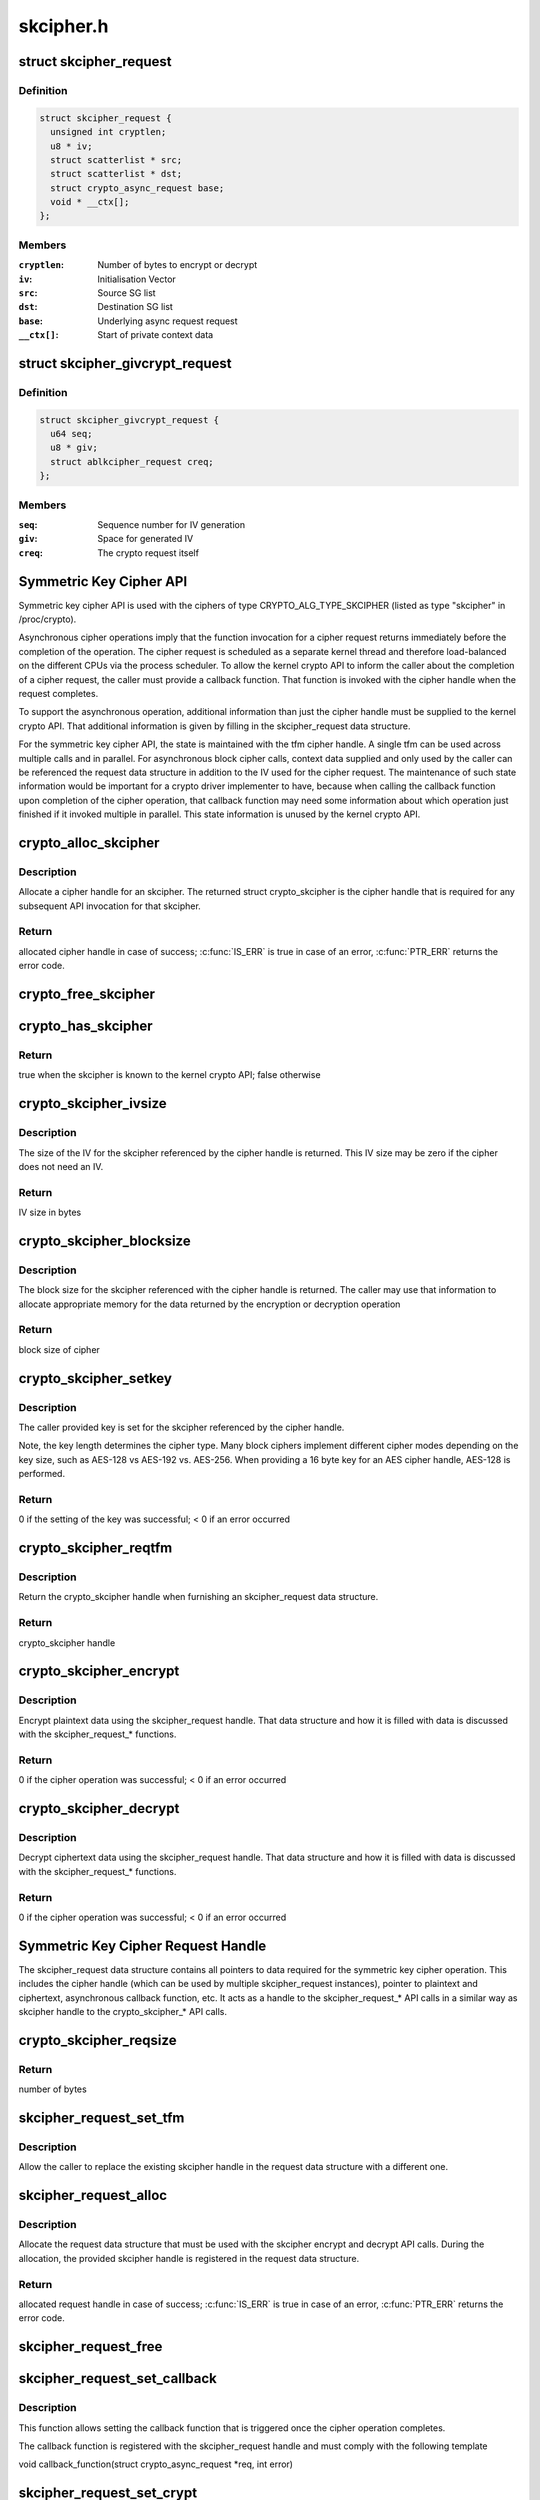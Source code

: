 .. -*- coding: utf-8; mode: rst -*-

==========
skcipher.h
==========


.. _`skcipher_request`:

struct skcipher_request
=======================

.. c:type:: skcipher_request

    Symmetric key cipher request


.. _`skcipher_request.definition`:

Definition
----------

.. code-block:: c

  struct skcipher_request {
    unsigned int cryptlen;
    u8 * iv;
    struct scatterlist * src;
    struct scatterlist * dst;
    struct crypto_async_request base;
    void * __ctx[];
  };


.. _`skcipher_request.members`:

Members
-------

:``cryptlen``:
    Number of bytes to encrypt or decrypt

:``iv``:
    Initialisation Vector

:``src``:
    Source SG list

:``dst``:
    Destination SG list

:``base``:
    Underlying async request request

:``__ctx[]``:
    Start of private context data




.. _`skcipher_givcrypt_request`:

struct skcipher_givcrypt_request
================================

.. c:type:: skcipher_givcrypt_request

    Crypto request with IV generation


.. _`skcipher_givcrypt_request.definition`:

Definition
----------

.. code-block:: c

  struct skcipher_givcrypt_request {
    u64 seq;
    u8 * giv;
    struct ablkcipher_request creq;
  };


.. _`skcipher_givcrypt_request.members`:

Members
-------

:``seq``:
    Sequence number for IV generation

:``giv``:
    Space for generated IV

:``creq``:
    The crypto request itself




.. _`symmetric-key-cipher-api`:

Symmetric Key Cipher API
========================

Symmetric key cipher API is used with the ciphers of type
CRYPTO_ALG_TYPE_SKCIPHER (listed as type "skcipher" in /proc/crypto).

Asynchronous cipher operations imply that the function invocation for a
cipher request returns immediately before the completion of the operation.
The cipher request is scheduled as a separate kernel thread and therefore
load-balanced on the different CPUs via the process scheduler. To allow
the kernel crypto API to inform the caller about the completion of a cipher
request, the caller must provide a callback function. That function is
invoked with the cipher handle when the request completes.

To support the asynchronous operation, additional information than just the
cipher handle must be supplied to the kernel crypto API. That additional
information is given by filling in the skcipher_request data structure.

For the symmetric key cipher API, the state is maintained with the tfm
cipher handle. A single tfm can be used across multiple calls and in
parallel. For asynchronous block cipher calls, context data supplied and
only used by the caller can be referenced the request data structure in
addition to the IV used for the cipher request. The maintenance of such
state information would be important for a crypto driver implementer to
have, because when calling the callback function upon completion of the
cipher operation, that callback function may need some information about
which operation just finished if it invoked multiple in parallel. This
state information is unused by the kernel crypto API.



.. _`crypto_alloc_skcipher`:

crypto_alloc_skcipher
=====================

.. c:function:: struct crypto_skcipher *crypto_alloc_skcipher (const char *alg_name, u32 type, u32 mask)

    allocate symmetric key cipher handle

    :param const char \*alg_name:
        is the cra_name / name or cra_driver_name / driver name of the
        skcipher cipher

    :param u32 type:
        specifies the type of the cipher

    :param u32 mask:
        specifies the mask for the cipher



.. _`crypto_alloc_skcipher.description`:

Description
-----------

Allocate a cipher handle for an skcipher. The returned struct
crypto_skcipher is the cipher handle that is required for any subsequent
API invocation for that skcipher.



.. _`crypto_alloc_skcipher.return`:

Return
------

allocated cipher handle in case of success; :c:func:`IS_ERR` is true in case
of an error, :c:func:`PTR_ERR` returns the error code.



.. _`crypto_free_skcipher`:

crypto_free_skcipher
====================

.. c:function:: void crypto_free_skcipher (struct crypto_skcipher *tfm)

    zeroize and free cipher handle

    :param struct crypto_skcipher \*tfm:
        cipher handle to be freed



.. _`crypto_has_skcipher`:

crypto_has_skcipher
===================

.. c:function:: int crypto_has_skcipher (const char *alg_name, u32 type, u32 mask)

    Search for the availability of an skcipher.

    :param const char \*alg_name:
        is the cra_name / name or cra_driver_name / driver name of the
        skcipher

    :param u32 type:
        specifies the type of the cipher

    :param u32 mask:
        specifies the mask for the cipher



.. _`crypto_has_skcipher.return`:

Return
------

true when the skcipher is known to the kernel crypto API; false
otherwise



.. _`crypto_skcipher_ivsize`:

crypto_skcipher_ivsize
======================

.. c:function:: unsigned int crypto_skcipher_ivsize (struct crypto_skcipher *tfm)

    obtain IV size

    :param struct crypto_skcipher \*tfm:
        cipher handle



.. _`crypto_skcipher_ivsize.description`:

Description
-----------

The size of the IV for the skcipher referenced by the cipher handle is
returned. This IV size may be zero if the cipher does not need an IV.



.. _`crypto_skcipher_ivsize.return`:

Return
------

IV size in bytes



.. _`crypto_skcipher_blocksize`:

crypto_skcipher_blocksize
=========================

.. c:function:: unsigned int crypto_skcipher_blocksize (struct crypto_skcipher *tfm)

    obtain block size of cipher

    :param struct crypto_skcipher \*tfm:
        cipher handle



.. _`crypto_skcipher_blocksize.description`:

Description
-----------

The block size for the skcipher referenced with the cipher handle is
returned. The caller may use that information to allocate appropriate
memory for the data returned by the encryption or decryption operation



.. _`crypto_skcipher_blocksize.return`:

Return
------

block size of cipher



.. _`crypto_skcipher_setkey`:

crypto_skcipher_setkey
======================

.. c:function:: int crypto_skcipher_setkey (struct crypto_skcipher *tfm, const u8 *key, unsigned int keylen)

    set key for cipher

    :param struct crypto_skcipher \*tfm:
        cipher handle

    :param const u8 \*key:
        buffer holding the key

    :param unsigned int keylen:
        length of the key in bytes



.. _`crypto_skcipher_setkey.description`:

Description
-----------

The caller provided key is set for the skcipher referenced by the cipher
handle.

Note, the key length determines the cipher type. Many block ciphers implement
different cipher modes depending on the key size, such as AES-128 vs AES-192
vs. AES-256. When providing a 16 byte key for an AES cipher handle, AES-128
is performed.



.. _`crypto_skcipher_setkey.return`:

Return
------

0 if the setting of the key was successful; < 0 if an error occurred



.. _`crypto_skcipher_reqtfm`:

crypto_skcipher_reqtfm
======================

.. c:function:: struct crypto_skcipher *crypto_skcipher_reqtfm (struct skcipher_request *req)

    obtain cipher handle from request

    :param struct skcipher_request \*req:
        skcipher_request out of which the cipher handle is to be obtained



.. _`crypto_skcipher_reqtfm.description`:

Description
-----------

Return the crypto_skcipher handle when furnishing an skcipher_request
data structure.



.. _`crypto_skcipher_reqtfm.return`:

Return
------

crypto_skcipher handle



.. _`crypto_skcipher_encrypt`:

crypto_skcipher_encrypt
=======================

.. c:function:: int crypto_skcipher_encrypt (struct skcipher_request *req)

    encrypt plaintext

    :param struct skcipher_request \*req:
        reference to the skcipher_request handle that holds all information
        needed to perform the cipher operation



.. _`crypto_skcipher_encrypt.description`:

Description
-----------

Encrypt plaintext data using the skcipher_request handle. That data
structure and how it is filled with data is discussed with the
skcipher_request\_\* functions.



.. _`crypto_skcipher_encrypt.return`:

Return
------

0 if the cipher operation was successful; < 0 if an error occurred



.. _`crypto_skcipher_decrypt`:

crypto_skcipher_decrypt
=======================

.. c:function:: int crypto_skcipher_decrypt (struct skcipher_request *req)

    decrypt ciphertext

    :param struct skcipher_request \*req:
        reference to the skcipher_request handle that holds all information
        needed to perform the cipher operation



.. _`crypto_skcipher_decrypt.description`:

Description
-----------

Decrypt ciphertext data using the skcipher_request handle. That data
structure and how it is filled with data is discussed with the
skcipher_request\_\* functions.



.. _`crypto_skcipher_decrypt.return`:

Return
------

0 if the cipher operation was successful; < 0 if an error occurred



.. _`symmetric-key-cipher-request-handle`:

Symmetric Key Cipher Request Handle
===================================

The skcipher_request data structure contains all pointers to data
required for the symmetric key cipher operation. This includes the cipher
handle (which can be used by multiple skcipher_request instances), pointer
to plaintext and ciphertext, asynchronous callback function, etc. It acts
as a handle to the skcipher_request\_\* API calls in a similar way as
skcipher handle to the crypto_skcipher\_\* API calls.



.. _`crypto_skcipher_reqsize`:

crypto_skcipher_reqsize
=======================

.. c:function:: unsigned int crypto_skcipher_reqsize (struct crypto_skcipher *tfm)

    obtain size of the request data structure

    :param struct crypto_skcipher \*tfm:
        cipher handle



.. _`crypto_skcipher_reqsize.return`:

Return
------

number of bytes



.. _`skcipher_request_set_tfm`:

skcipher_request_set_tfm
========================

.. c:function:: void skcipher_request_set_tfm (struct skcipher_request *req, struct crypto_skcipher *tfm)

    update cipher handle reference in request

    :param struct skcipher_request \*req:
        request handle to be modified

    :param struct crypto_skcipher \*tfm:
        cipher handle that shall be added to the request handle



.. _`skcipher_request_set_tfm.description`:

Description
-----------

Allow the caller to replace the existing skcipher handle in the request
data structure with a different one.



.. _`skcipher_request_alloc`:

skcipher_request_alloc
======================

.. c:function:: struct skcipher_request *skcipher_request_alloc (struct crypto_skcipher *tfm, gfp_t gfp)

    allocate request data structure

    :param struct crypto_skcipher \*tfm:
        cipher handle to be registered with the request

    :param gfp_t gfp:
        memory allocation flag that is handed to kmalloc by the API call.



.. _`skcipher_request_alloc.description`:

Description
-----------

Allocate the request data structure that must be used with the skcipher
encrypt and decrypt API calls. During the allocation, the provided skcipher
handle is registered in the request data structure.



.. _`skcipher_request_alloc.return`:

Return
------

allocated request handle in case of success; :c:func:`IS_ERR` is true in case
of an error, :c:func:`PTR_ERR` returns the error code.



.. _`skcipher_request_free`:

skcipher_request_free
=====================

.. c:function:: void skcipher_request_free (struct skcipher_request *req)

    zeroize and free request data structure

    :param struct skcipher_request \*req:
        request data structure cipher handle to be freed



.. _`skcipher_request_set_callback`:

skcipher_request_set_callback
=============================

.. c:function:: void skcipher_request_set_callback (struct skcipher_request *req, u32 flags, crypto_completion_t compl, void *data)

    set asynchronous callback function

    :param struct skcipher_request \*req:
        request handle

    :param u32 flags:
        specify zero or an ORing of the flags
        CRYPTO_TFM_REQ_MAY_BACKLOG the request queue may back log and
        increase the wait queue beyond the initial maximum size;
        CRYPTO_TFM_REQ_MAY_SLEEP the request processing may sleep

    :param crypto_completion_t compl:
        callback function pointer to be registered with the request handle

    :param void \*data:
        The data pointer refers to memory that is not used by the kernel
        crypto API, but provided to the callback function for it to use. Here,
        the caller can provide a reference to memory the callback function can
        operate on. As the callback function is invoked asynchronously to the
        related functionality, it may need to access data structures of the
        related functionality which can be referenced using this pointer. The
        callback function can access the memory via the "data" field in the
        crypto_async_request data structure provided to the callback function.



.. _`skcipher_request_set_callback.description`:

Description
-----------

This function allows setting the callback function that is triggered once the
cipher operation completes.

The callback function is registered with the skcipher_request handle and
must comply with the following template

void callback_function(struct crypto_async_request \*req, int error)



.. _`skcipher_request_set_crypt`:

skcipher_request_set_crypt
==========================

.. c:function:: void skcipher_request_set_crypt (struct skcipher_request *req, struct scatterlist *src, struct scatterlist *dst, unsigned int cryptlen, void *iv)

    set data buffers

    :param struct skcipher_request \*req:
        request handle

    :param struct scatterlist \*src:
        source scatter / gather list

    :param struct scatterlist \*dst:
        destination scatter / gather list

    :param unsigned int cryptlen:
        number of bytes to process from ``src``

    :param void \*iv:
        IV for the cipher operation which must comply with the IV size defined
        by crypto_skcipher_ivsize



.. _`skcipher_request_set_crypt.description`:

Description
-----------

This function allows setting of the source data and destination data
scatter / gather lists.

For encryption, the source is treated as the plaintext and the
destination is the ciphertext. For a decryption operation, the use is
reversed - the source is the ciphertext and the destination is the plaintext.

